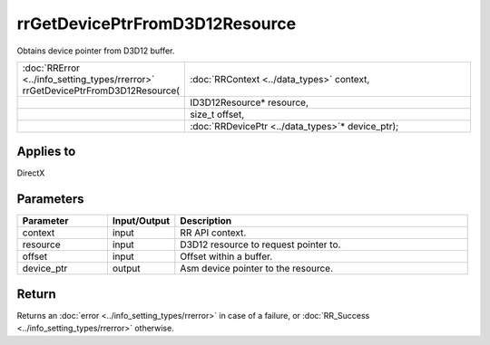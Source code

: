 rrGetDevicePtrFromD3D12Resource
===============================
	

Obtains device pointer from D3D12 buffer.
  
.. cssclass:: api-code-block

.. list-table:: 
   :widths: 25 75

   * - :doc:`RRError <../info_setting_types/rrerror>` rrGetDevicePtrFromD3D12Resource(
     - :doc:`RRContext <../data_types>` context,
   * - 
     - ID3D12Resource* resource,
   * -
     - size_t offset,
   * -
     - :doc:`RRDevicePtr <../data_types>`\* device_ptr);


Applies to
++++++++++

DirectX 

Parameters
++++++++++

.. cssclass:: full-width

.. list-table::
    :widths: 20 15 65
    :header-rows: 1

    *
        - Parameter
        - Input/Output
        - Description

    *
        - context
        - input
        - RR API context.

    *
        - resource
        - input
        - D3D12 resource to request pointer to.
		
    *
        - offset
        - input
        - Offset within a buffer.
		
    *
        - device_ptr
        - output
        - Asm device pointer to the resource.



Return
++++++

Returns an :doc:`error <../info_setting_types/rrerror>` in case of a failure, or :doc:`RR_Success <../info_setting_types/rrerror>` otherwise.

